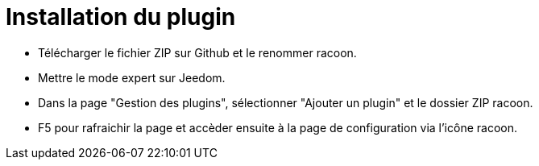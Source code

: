 = Installation du plugin =

- Télécharger le fichier ZIP sur Github et le renommer racoon.

- Mettre le mode expert sur Jeedom.

- Dans la page "Gestion des plugins", sélectionner "Ajouter un plugin" et le dossier ZIP racoon.

- F5 pour rafraichir la page et accèder ensuite à la page de configuration via l'icône racoon.
